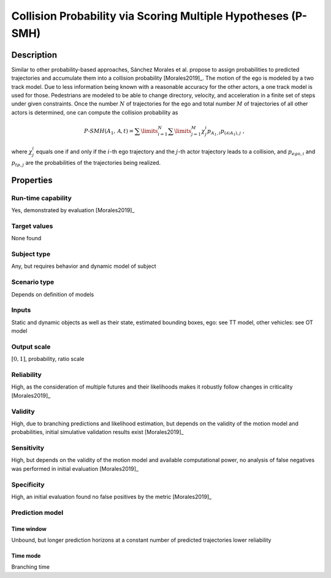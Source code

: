 Collision Probability via Scoring Multiple Hypotheses (P-SMH)
=============================================================

Description
-----------

Similar to other probability-based approaches, Sánchez Morales et al. propose to assign probabilities to predicted trajectories and accumulate them into a collision probability [Morales2019]_.
The motion of the ego is modeled by a two track model.
Due to less information being known with a reasonable accuracy for the other actors, a one track model is used for those.
Pedestrians are modeled to be able to change directory, velocity, and acceleration in a finite set of steps under given constraints.
Once the number :math:`N` of trajectories for the ego and total number :math:`M` of trajectories of all other actors is determined, one can compute the collision probability as

.. math::
		\mathit{P}\text{-}\mathit{SMH}(A_1, \mathcal{A}, t) = \sum\limits_{i=1}^N\sum\limits_{j=1}^M \chi^i_j p_{\mathit{A_1}, i} p_{{(\mathcal{A} \setminus A_1)}, j}\ ,

where :math:`\chi^i_j` equals one if and only if the :math:`i`-th ego trajectory and the :math:`j`-th actor trajectory leads to a collision, and :math:`p_{\mathit{ego}, i}` and :math:`p_{\mathit{tp}, j}` are the probabilities of the trajectories being realized.

Properties
----------

Run-time capability
~~~~~~~~~~~~~~~~~~~

Yes, demonstrated by evaluation [Morales2019]_

Target values
~~~~~~~~~~~~~

None found

Subject type
~~~~~~~~~~~~

Any, but requires behavior and dynamic model of subject

Scenario type
~~~~~~~~~~~~~

Depends on definition of models

Inputs
~~~~~~

Static and dynamic objects as well as their state, estimated bounding boxes, ego: see TT model, other vehicles: see OT model

Output scale
~~~~~~~~~~~~

:math:`[0, 1]`, probability, ratio scale

Reliability
~~~~~~~~~~~

High, as the consideration of multiple futures and their likelihoods makes it robustly follow changes in criticality [Morales2019]_

Validity
~~~~~~~~

High, due to branching predictions and likelihood estimation, but depends on the validity of the motion model and probabilities, initial simulative validation results exist [Morales2019]_

Sensitivity
~~~~~~~~~~~

High, but depends on the validity of the motion model and available computational power, no analysis of false negatives was performed in initial evaluation [Morales2019]_

Specificity
~~~~~~~~~~~

High, an initial evaluation found no false positives by the metric [Morales2019]_

Prediction model
~~~~~~~~~~~~~~~~

Time window
^^^^^^^^^^^
Unbound, but longer prediction horizons at a constant number of predicted trajectories lower reliability

Time mode
^^^^^^^^^
Branching time
